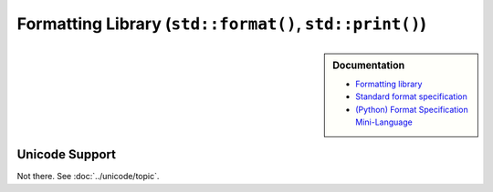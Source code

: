 Formatting Library (``std::format()``, ``std::print()``)
========================================================

.. sidebar:: Documentation

   * `Formatting library
     <https://en.cppreference.com/w/cpp/utility/format/spec.html>`__
   * `Standard format specification
     <https://en.cppreference.com/w/cpp/utility/format/spec.html>`__
   * `(Python) Format Specification Mini-Language
     <https://docs.python.org/3/library/string.html#formatspec>`__


Unicode Support
---------------

Not there. See :doc:`../unicode/topic`.
